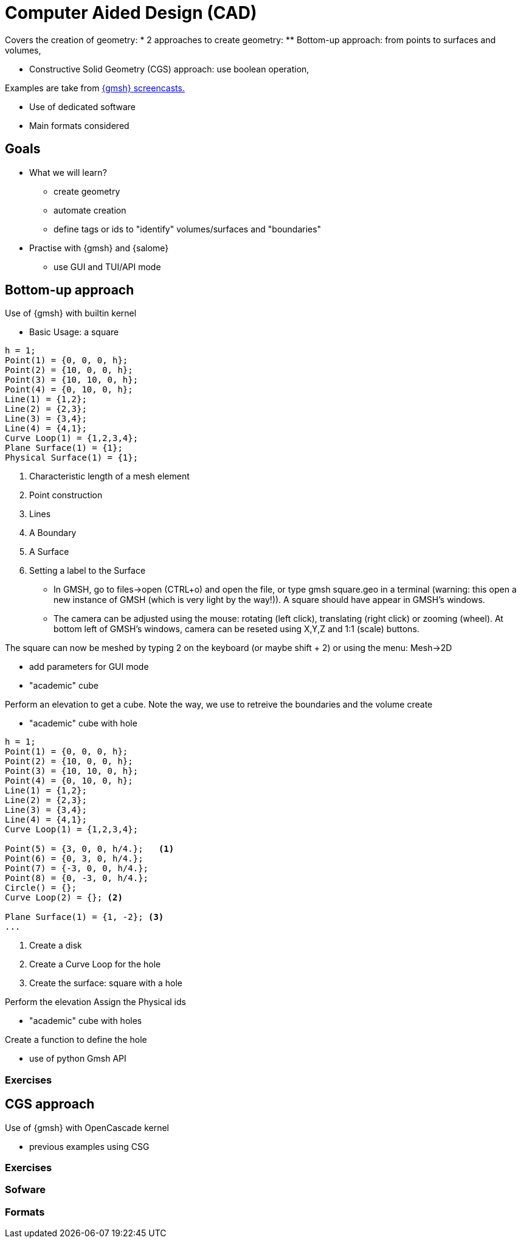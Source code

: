= Computer Aided Design (CAD)

Covers the creation of geometry:
* 2 approaches to create geometry:
** Bottom-up approach: from points to surfaces and volumes,

// https://youtu.be/nkuawZkiu1w
** Constructive Solid Geometry (CGS) approach: use boolean operation,
// https://youtu.be/dywdlaaE1U8

Examples are take from https://gmsh.info/screencasts/[{gmsh} screencasts.] 

* Use of dedicated software
* Main formats considered

== Goals

* What we will learn?
** create geometry
** automate creation
** define tags or ids to "identify" volumes/surfaces and "boundaries"
* Practise with {gmsh} and {salome}
** use GUI and TUI/API mode


== Bottom-up approach

Use of {gmsh} with builtin kernel

* Basic Usage: a square

[source]
----
h = 1;                     
Point(1) = {0, 0, 0, h};   
Point(2) = {10, 0, 0, h};
Point(3) = {10, 10, 0, h};
Point(4) = {0, 10, 0, h};
Line(1) = {1,2};            
Line(2) = {2,3};
Line(3) = {3,4};
Line(4) = {4,1};
Curve Loop(1) = {1,2,3,4};   
Plane Surface(1) = {1};     
Physical Surface(1) = {1}; 
----
<1> Characteristic length of a mesh element
<2> Point construction
<3> Lines
<4> A Boundary
<5> A Surface
<6> Setting a label to the Surface

* In GMSH, go to files->open (CTRL+o) and open the file, or type gmsh square.geo in a terminal (warning: this open a new instance of GMSH (which is very light by the way!)). A square should have appear in GMSH’s windows. 

* The camera can be adjusted using the mouse: rotating (left click), translating (right click) or zooming (wheel). At bottom left of GMSH’s windows, camera can be reseted using X,Y,Z and 1:1 (scale) buttons.

[note]
====
The square can now be meshed by typing 2 on the keyboard (or maybe shift + 2) or using the menu: Mesh->2D
====

* add parameters for GUI mode

* "academic" cube

Perform an elevation to get a cube.
Note the way, we use to retreive the boundaries and the volume create

* "academic" cube with hole

[source]
----
h = 1;                     
Point(1) = {0, 0, 0, h};   
Point(2) = {10, 0, 0, h};
Point(3) = {10, 10, 0, h};
Point(4) = {0, 10, 0, h};
Line(1) = {1,2};            
Line(2) = {2,3};
Line(3) = {3,4};
Line(4) = {4,1};
Curve Loop(1) = {1,2,3,4};

Point(5) = {3, 0, 0, h/4.};   <1>
Point(6) = {0, 3, 0, h/4.};
Point(7) = {-3, 0, 0, h/4.};
Point(8) = {0, -3, 0, h/4.};
Circle() = {};
Curve Loop(2) = {}; <2>

Plane Surface(1) = {1, -2}; <3> 
...
----
<1> Create a disk
<2> Create a Curve Loop for the hole
<3> Create the surface: square with a hole

Perform the elevation
Assign the Physical ids

* "academic" cube with holes


Create a function to define the hole

* use of python Gmsh API

=== Exercises

== CGS approach

Use of {gmsh} with OpenCascade kernel

* previous examples using CSG

=== Exercises

=== Sofware
=== Formats

